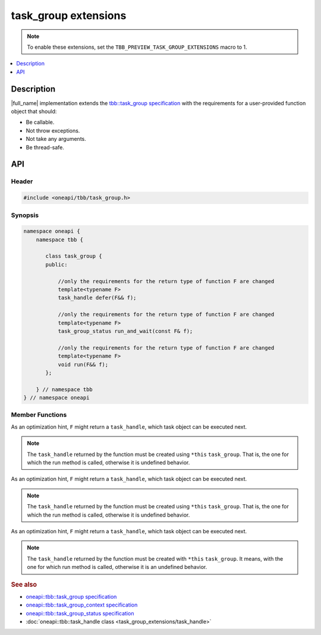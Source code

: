 .. _task_group_extensions:

task_group extensions
=====================

.. note::
    To enable these extensions, set the ``TBB_PREVIEW_TASK_GROUP_EXTENSIONS`` macro to 1.

.. contents::
    :local:
    :depth: 1

Description
***********

|full_name| implementation extends the `tbb::task_group specification <https://spec.oneapi.com/versions/latest/elements/oneTBB/source/task_scheduler/task_group/task_group_cls.html>`_ with the requirements for a user-provided function object that should: 

* Be callable.
* Not throw exceptions.
* Not take any arguments.
* Be thread-safe. 
   

API
***

Header
------

.. code:: cpp

    #include <oneapi/tbb/task_group.h>

Synopsis
--------

.. code:: cpp

    namespace oneapi {
        namespace tbb {
   
           class task_group {
           public:

               //only the requirements for the return type of function F are changed              
               template<typename F>
               task_handle defer(F&& f);
                   
               //only the requirements for the return type of function F are changed
               template<typename F>
               task_group_status run_and_wait(const F& f);
    
               //only the requirements for the return type of function F are changed              
               template<typename F>
               void run(F&& f);
           }; 

        } // namespace tbb
    } // namespace oneapi



Member Functions
----------------

.. cpp:function:: template<typename F> task_handle  defer(F&& f)

As an optimization hint, ``F`` might return a ``task_handle``, which task object can be executed next.

.. note::
   The ``task_handle`` returned by the function must be created using ``*this`` ``task_group``. That is, the one for which the run method is called, otherwise it is undefined behavior. 

.. cpp:function:: template<typename F> task_group_status run_and_wait(const F& f)

As an optimization hint, ``F`` might return a ``task_handle``, which task object can be executed next.

.. note::
   The ``task_handle`` returned by the function must be created using ``*this`` ``task_group``. That is, the one for which the run method is called, otherwise it is undefined behavior. 

 
.. cpp:function:: template<typename F> void  run(F&& f)

As an optimization hint, ``F`` might return a ``task_handle``, which task object can be executed next.

.. note::
   The ``task_handle`` returned by the function must be created with ``*this`` ``task_group``. It means, with the one for which run method is called, otherwise it is an undefined behavior. 
    
               
.. rubric:: See also

* `oneapi::tbb::task_group specification <https://spec.oneapi.com/versions/latest/elements/oneTBB/source/task_scheduler/task_group/task_group_cls.html>`_
* `oneapi::tbb::task_group_context specification <https://spec.oneapi.com/versions/latest/elements/oneTBB/source/task_scheduler/scheduling_controls/task_group_context_cls.html>`_
* `oneapi::tbb::task_group_status specification <https://spec.oneapi.com/versions/latest/elements/oneTBB/source/task_scheduler/task_group/task_group_status_enum.html>`_ 
* :doc:`oneapi::tbb::task_handle class <task_group_extensions/task_handle>`
